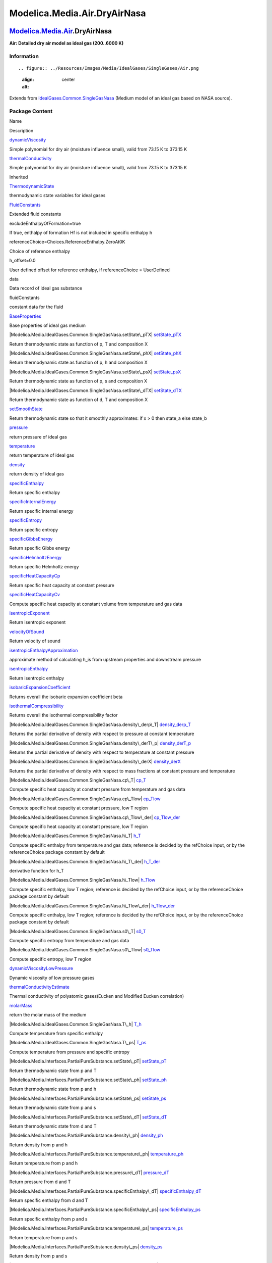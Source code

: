 =============================
Modelica.Media.Air.DryAirNasa
=============================

`Modelica.Media.Air <Modelica_Media_Air.html#Modelica.Media.Air>`_.DryAirNasa
-----------------------------------------------------------------------------

**Air: Detailed dry air model as ideal gas (200..6000 K)**

Information
~~~~~~~~~~~

::

.. figure:: ../Resources/Images/Media/IdealGases/SingleGases/Air.png
   :align: center
   :alt: 

::

Extends from
`IdealGases.Common.SingleGasNasa <Modelica_Media_IdealGases_Common_SingleGasNasa.html#Modelica.Media.IdealGases.Common.SingleGasNasa>`_
(Medium model of an ideal gas based on NASA source).

Package Content
~~~~~~~~~~~~~~~

Name

Description

|Modelica.Media.Air.DryAirNasa.dynamicViscosity|
`dynamicViscosity <Modelica_Media_Air_DryAirNasa.html#Modelica.Media.Air.DryAirNasa.dynamicViscosity>`_

Simple polynomial for dry air (moisture influence small), valid from
73.15 K to 373.15 K

|Modelica.Media.Air.DryAirNasa.thermalConductivity|
`thermalConductivity <Modelica_Media_Air_DryAirNasa.html#Modelica.Media.Air.DryAirNasa.thermalConductivity>`_

Simple polynomial for dry air (moisture influence small), valid from
73.15 K to 373.15 K

Inherited

|Modelica.Media.IdealGases.Common.SingleGasNasa.ThermodynamicState|
`ThermodynamicState <Modelica_Media_IdealGases_Common_SingleGasNasa.html#Modelica.Media.IdealGases.Common.SingleGasNasa.ThermodynamicState>`_

thermodynamic state variables for ideal gases

|Modelica.Media.IdealGases.Common.SingleGasNasa.FluidConstants|
`FluidConstants <Modelica_Media_IdealGases_Common_SingleGasNasa.html#Modelica.Media.IdealGases.Common.SingleGasNasa.FluidConstants>`_

Extended fluid constants

excludeEnthalpyOfFormation=true

If true, enthalpy of formation Hf is not included in specific enthalpy h

referenceChoice=Choices.ReferenceEnthalpy.ZeroAt0K

Choice of reference enthalpy

h\_offset=0.0

User defined offset for reference enthalpy, if referenceChoice =
UserDefined

data

Data record of ideal gas substance

fluidConstants

constant data for the fluid

|Modelica.Media.IdealGases.Common.SingleGasNasa.BaseProperties|
`BaseProperties <Modelica_Media_IdealGases_Common_SingleGasNasa.html#Modelica.Media.IdealGases.Common.SingleGasNasa.BaseProperties>`_

Base properties of ideal gas medium

|Modelica.Media.IdealGases.Common.SingleGasNasa.setState\_pTX|
`setState\_pTX <Modelica_Media_IdealGases_Common_SingleGasNasa.html#Modelica.Media.IdealGases.Common.SingleGasNasa.setState_pTX>`_

Return thermodynamic state as function of p, T and composition X

|Modelica.Media.IdealGases.Common.SingleGasNasa.setState\_phX|
`setState\_phX <Modelica_Media_IdealGases_Common_SingleGasNasa.html#Modelica.Media.IdealGases.Common.SingleGasNasa.setState_phX>`_

Return thermodynamic state as function of p, h and composition X

|Modelica.Media.IdealGases.Common.SingleGasNasa.setState\_psX|
`setState\_psX <Modelica_Media_IdealGases_Common_SingleGasNasa.html#Modelica.Media.IdealGases.Common.SingleGasNasa.setState_psX>`_

Return thermodynamic state as function of p, s and composition X

|Modelica.Media.IdealGases.Common.SingleGasNasa.setState\_dTX|
`setState\_dTX <Modelica_Media_IdealGases_Common_SingleGasNasa.html#Modelica.Media.IdealGases.Common.SingleGasNasa.setState_dTX>`_

Return thermodynamic state as function of d, T and composition X

|Modelica.Media.IdealGases.Common.SingleGasNasa.setSmoothState|
`setSmoothState <Modelica_Media_IdealGases_Common_SingleGasNasa.html#Modelica.Media.IdealGases.Common.SingleGasNasa.setSmoothState>`_

Return thermodynamic state so that it smoothly approximates: if x > 0
then state\_a else state\_b

|Modelica.Media.IdealGases.Common.SingleGasNasa.pressure|
`pressure <Modelica_Media_IdealGases_Common_SingleGasNasa.html#Modelica.Media.IdealGases.Common.SingleGasNasa.pressure>`_

return pressure of ideal gas

|Modelica.Media.IdealGases.Common.SingleGasNasa.temperature|
`temperature <Modelica_Media_IdealGases_Common_SingleGasNasa.html#Modelica.Media.IdealGases.Common.SingleGasNasa.temperature>`_

return temperature of ideal gas

|Modelica.Media.IdealGases.Common.SingleGasNasa.density|
`density <Modelica_Media_IdealGases_Common_SingleGasNasa.html#Modelica.Media.IdealGases.Common.SingleGasNasa.density>`_

return density of ideal gas

|Modelica.Media.IdealGases.Common.SingleGasNasa.specificEnthalpy|
`specificEnthalpy <Modelica_Media_IdealGases_Common_SingleGasNasa.html#Modelica.Media.IdealGases.Common.SingleGasNasa.specificEnthalpy>`_

Return specific enthalpy

|Modelica.Media.IdealGases.Common.SingleGasNasa.specificInternalEnergy|
`specificInternalEnergy <Modelica_Media_IdealGases_Common_SingleGasNasa.html#Modelica.Media.IdealGases.Common.SingleGasNasa.specificInternalEnergy>`_

Return specific internal energy

|Modelica.Media.IdealGases.Common.SingleGasNasa.specificEntropy|
`specificEntropy <Modelica_Media_IdealGases_Common_SingleGasNasa.html#Modelica.Media.IdealGases.Common.SingleGasNasa.specificEntropy>`_

Return specific entropy

|Modelica.Media.IdealGases.Common.SingleGasNasa.specificGibbsEnergy|
`specificGibbsEnergy <Modelica_Media_IdealGases_Common_SingleGasNasa.html#Modelica.Media.IdealGases.Common.SingleGasNasa.specificGibbsEnergy>`_

Return specific Gibbs energy

|Modelica.Media.IdealGases.Common.SingleGasNasa.specificHelmholtzEnergy|
`specificHelmholtzEnergy <Modelica_Media_IdealGases_Common_SingleGasNasa.html#Modelica.Media.IdealGases.Common.SingleGasNasa.specificHelmholtzEnergy>`_

Return specific Helmholtz energy

|Modelica.Media.IdealGases.Common.SingleGasNasa.specificHeatCapacityCp|
`specificHeatCapacityCp <Modelica_Media_IdealGases_Common_SingleGasNasa.html#Modelica.Media.IdealGases.Common.SingleGasNasa.specificHeatCapacityCp>`_

Return specific heat capacity at constant pressure

|Modelica.Media.IdealGases.Common.SingleGasNasa.specificHeatCapacityCv|
`specificHeatCapacityCv <Modelica_Media_IdealGases_Common_SingleGasNasa.html#Modelica.Media.IdealGases.Common.SingleGasNasa.specificHeatCapacityCv>`_

Compute specific heat capacity at constant volume from temperature and
gas data

|Modelica.Media.IdealGases.Common.SingleGasNasa.isentropicExponent|
`isentropicExponent <Modelica_Media_IdealGases_Common_SingleGasNasa.html#Modelica.Media.IdealGases.Common.SingleGasNasa.isentropicExponent>`_

Return isentropic exponent

|Modelica.Media.IdealGases.Common.SingleGasNasa.velocityOfSound|
`velocityOfSound <Modelica_Media_IdealGases_Common_SingleGasNasa.html#Modelica.Media.IdealGases.Common.SingleGasNasa.velocityOfSound>`_

Return velocity of sound

|Modelica.Media.IdealGases.Common.SingleGasNasa.isentropicEnthalpyApproximation|
`isentropicEnthalpyApproximation <Modelica_Media_IdealGases_Common_SingleGasNasa.html#Modelica.Media.IdealGases.Common.SingleGasNasa.isentropicEnthalpyApproximation>`_

approximate method of calculating h\_is from upstream properties and
downstream pressure

|Modelica.Media.IdealGases.Common.SingleGasNasa.isentropicEnthalpy|
`isentropicEnthalpy <Modelica_Media_IdealGases_Common_SingleGasNasa.html#Modelica.Media.IdealGases.Common.SingleGasNasa.isentropicEnthalpy>`_

Return isentropic enthalpy

|Modelica.Media.IdealGases.Common.SingleGasNasa.isobaricExpansionCoefficient|
`isobaricExpansionCoefficient <Modelica_Media_IdealGases_Common_SingleGasNasa.html#Modelica.Media.IdealGases.Common.SingleGasNasa.isobaricExpansionCoefficient>`_

Returns overall the isobaric expansion coefficient beta

|Modelica.Media.IdealGases.Common.SingleGasNasa.isothermalCompressibility|
`isothermalCompressibility <Modelica_Media_IdealGases_Common_SingleGasNasa.html#Modelica.Media.IdealGases.Common.SingleGasNasa.isothermalCompressibility>`_

Returns overall the isothermal compressibility factor

|Modelica.Media.IdealGases.Common.SingleGasNasa.density\_derp\_T|
`density\_derp\_T <Modelica_Media_IdealGases_Common_SingleGasNasa.html#Modelica.Media.IdealGases.Common.SingleGasNasa.density_derp_T>`_

Returns the partial derivative of density with respect to pressure at
constant temperature

|Modelica.Media.IdealGases.Common.SingleGasNasa.density\_derT\_p|
`density\_derT\_p <Modelica_Media_IdealGases_Common_SingleGasNasa.html#Modelica.Media.IdealGases.Common.SingleGasNasa.density_derT_p>`_

Returns the partial derivative of density with respect to temperature at
constant pressure

|Modelica.Media.IdealGases.Common.SingleGasNasa.density\_derX|
`density\_derX <Modelica_Media_IdealGases_Common_SingleGasNasa.html#Modelica.Media.IdealGases.Common.SingleGasNasa.density_derX>`_

Returns the partial derivative of density with respect to mass fractions
at constant pressure and temperature

|Modelica.Media.IdealGases.Common.SingleGasNasa.cp\_T|
`cp\_T <Modelica_Media_IdealGases_Common_SingleGasNasa.html#Modelica.Media.IdealGases.Common.SingleGasNasa.cp_T>`_

Compute specific heat capacity at constant pressure from temperature and
gas data

|Modelica.Media.IdealGases.Common.SingleGasNasa.cp\_Tlow|
`cp\_Tlow <Modelica_Media_IdealGases_Common_SingleGasNasa.html#Modelica.Media.IdealGases.Common.SingleGasNasa.cp_Tlow>`_

Compute specific heat capacity at constant pressure, low T region

|Modelica.Media.IdealGases.Common.SingleGasNasa.cp\_Tlow\_der|
`cp\_Tlow\_der <Modelica_Media_IdealGases_Common_SingleGasNasa.html#Modelica.Media.IdealGases.Common.SingleGasNasa.cp_Tlow_der>`_

Compute specific heat capacity at constant pressure, low T region

|Modelica.Media.IdealGases.Common.SingleGasNasa.h\_T|
`h\_T <Modelica_Media_IdealGases_Common_SingleGasNasa.html#Modelica.Media.IdealGases.Common.SingleGasNasa.h_T>`_

Compute specific enthalpy from temperature and gas data; reference is
decided by the refChoice input, or by the referenceChoice package
constant by default

|Modelica.Media.IdealGases.Common.SingleGasNasa.h\_T\_der|
`h\_T\_der <Modelica_Media_IdealGases_Common_SingleGasNasa.html#Modelica.Media.IdealGases.Common.SingleGasNasa.h_T_der>`_

derivative function for h\_T

|Modelica.Media.IdealGases.Common.SingleGasNasa.h\_Tlow|
`h\_Tlow <Modelica_Media_IdealGases_Common_SingleGasNasa.html#Modelica.Media.IdealGases.Common.SingleGasNasa.h_Tlow>`_

Compute specific enthalpy, low T region; reference is decided by the
refChoice input, or by the referenceChoice package constant by default

|Modelica.Media.IdealGases.Common.SingleGasNasa.h\_Tlow\_der|
`h\_Tlow\_der <Modelica_Media_IdealGases_Common_SingleGasNasa.html#Modelica.Media.IdealGases.Common.SingleGasNasa.h_Tlow_der>`_

Compute specific enthalpy, low T region; reference is decided by the
refChoice input, or by the referenceChoice package constant by default

|Modelica.Media.IdealGases.Common.SingleGasNasa.s0\_T|
`s0\_T <Modelica_Media_IdealGases_Common_SingleGasNasa.html#Modelica.Media.IdealGases.Common.SingleGasNasa.s0_T>`_

Compute specific entropy from temperature and gas data

|Modelica.Media.IdealGases.Common.SingleGasNasa.s0\_Tlow|
`s0\_Tlow <Modelica_Media_IdealGases_Common_SingleGasNasa.html#Modelica.Media.IdealGases.Common.SingleGasNasa.s0_Tlow>`_

Compute specific entropy, low T region

|Modelica.Media.IdealGases.Common.SingleGasNasa.dynamicViscosityLowPressure|
`dynamicViscosityLowPressure <Modelica_Media_IdealGases_Common_SingleGasNasa.html#Modelica.Media.IdealGases.Common.SingleGasNasa.dynamicViscosityLowPressure>`_

Dynamic viscosity of low pressure gases

|Modelica.Media.IdealGases.Common.SingleGasNasa.thermalConductivityEstimate|
`thermalConductivityEstimate <Modelica_Media_IdealGases_Common_SingleGasNasa.html#Modelica.Media.IdealGases.Common.SingleGasNasa.thermalConductivityEstimate>`_

Thermal conductivity of polyatomic gases(Eucken and Modified Eucken
correlation)

|Modelica.Media.IdealGases.Common.SingleGasNasa.molarMass|
`molarMass <Modelica_Media_IdealGases_Common_SingleGasNasa.html#Modelica.Media.IdealGases.Common.SingleGasNasa.molarMass>`_

return the molar mass of the medium

|Modelica.Media.IdealGases.Common.SingleGasNasa.T\_h|
`T\_h <Modelica_Media_IdealGases_Common_SingleGasNasa.html#Modelica.Media.IdealGases.Common.SingleGasNasa.T_h>`_

Compute temperature from specific enthalpy

|Modelica.Media.IdealGases.Common.SingleGasNasa.T\_ps|
`T\_ps <Modelica_Media_IdealGases_Common_SingleGasNasa.html#Modelica.Media.IdealGases.Common.SingleGasNasa.T_ps>`_

Compute temperature from pressure and specific entropy

|Modelica.Media.Interfaces.PartialPureSubstance.setState\_pT|
`setState\_pT <Modelica_Media_Interfaces_PartialPureSubstance.html#Modelica.Media.Interfaces.PartialPureSubstance.setState_pT>`_

Return thermodynamic state from p and T

|Modelica.Media.Interfaces.PartialPureSubstance.setState\_ph|
`setState\_ph <Modelica_Media_Interfaces_PartialPureSubstance.html#Modelica.Media.Interfaces.PartialPureSubstance.setState_ph>`_

Return thermodynamic state from p and h

|Modelica.Media.Interfaces.PartialPureSubstance.setState\_ps|
`setState\_ps <Modelica_Media_Interfaces_PartialPureSubstance.html#Modelica.Media.Interfaces.PartialPureSubstance.setState_ps>`_

Return thermodynamic state from p and s

|Modelica.Media.Interfaces.PartialPureSubstance.setState\_dT|
`setState\_dT <Modelica_Media_Interfaces_PartialPureSubstance.html#Modelica.Media.Interfaces.PartialPureSubstance.setState_dT>`_

Return thermodynamic state from d and T

|Modelica.Media.Interfaces.PartialPureSubstance.density\_ph|
`density\_ph <Modelica_Media_Interfaces_PartialPureSubstance.html#Modelica.Media.Interfaces.PartialPureSubstance.density_ph>`_

Return density from p and h

|Modelica.Media.Interfaces.PartialPureSubstance.temperature\_ph|
`temperature\_ph <Modelica_Media_Interfaces_PartialPureSubstance.html#Modelica.Media.Interfaces.PartialPureSubstance.temperature_ph>`_

Return temperature from p and h

|Modelica.Media.Interfaces.PartialPureSubstance.pressure\_dT|
`pressure\_dT <Modelica_Media_Interfaces_PartialPureSubstance.html#Modelica.Media.Interfaces.PartialPureSubstance.pressure_dT>`_

Return pressure from d and T

|Modelica.Media.Interfaces.PartialPureSubstance.specificEnthalpy\_dT|
`specificEnthalpy\_dT <Modelica_Media_Interfaces_PartialPureSubstance.html#Modelica.Media.Interfaces.PartialPureSubstance.specificEnthalpy_dT>`_

Return specific enthalpy from d and T

|Modelica.Media.Interfaces.PartialPureSubstance.specificEnthalpy\_ps|
`specificEnthalpy\_ps <Modelica_Media_Interfaces_PartialPureSubstance.html#Modelica.Media.Interfaces.PartialPureSubstance.specificEnthalpy_ps>`_

Return specific enthalpy from p and s

|Modelica.Media.Interfaces.PartialPureSubstance.temperature\_ps|
`temperature\_ps <Modelica_Media_Interfaces_PartialPureSubstance.html#Modelica.Media.Interfaces.PartialPureSubstance.temperature_ps>`_

Return temperature from p and s

|Modelica.Media.Interfaces.PartialPureSubstance.density\_ps|
`density\_ps <Modelica_Media_Interfaces_PartialPureSubstance.html#Modelica.Media.Interfaces.PartialPureSubstance.density_ps>`_

Return density from p and s

|Modelica.Media.Interfaces.PartialPureSubstance.specificEnthalpy\_pT|
`specificEnthalpy\_pT <Modelica_Media_Interfaces_PartialPureSubstance.html#Modelica.Media.Interfaces.PartialPureSubstance.specificEnthalpy_pT>`_

Return specific enthalpy from p and T

|Modelica.Media.Interfaces.PartialPureSubstance.density\_pT|
`density\_pT <Modelica_Media_Interfaces_PartialPureSubstance.html#Modelica.Media.Interfaces.PartialPureSubstance.density_pT>`_

Return density from p and T

ThermoStates

Enumeration type for independent variables

mediumName="unusablePartialMedium"

Name of the medium

substanceNames={mediumName}

Names of the mixture substances. Set substanceNames={mediumName} if only
one substance.

extraPropertiesNames=fill("", 0)

Names of the additional (extra) transported properties. Set
extraPropertiesNames=fill("",0) if unused

singleState

= true, if u and d are not a function of pressure

reducedX=true

= true if medium contains the equation sum(X) = 1.0; set reducedX=true
if only one substance (see docu for details)

fixedX=false

= true if medium contains the equation X = reference\_X

reference\_p=101325

Reference pressure of Medium: default 1 atmosphere

reference\_T=298.15

Reference temperature of Medium: default 25 deg Celsius

reference\_X=fill(1/nX, nX)

Default mass fractions of medium

p\_default=101325

Default value for pressure of medium (for initialization)

T\_default=Modelica.SIunits.Conversions.from\_degC(20)

Default value for temperature of medium (for initialization)

h\_default=specificEnthalpy\_pTX(p\_default, T\_default, X\_default)

Default value for specific enthalpy of medium (for initialization)

X\_default=reference\_X

Default value for mass fractions of medium (for initialization)

nS=size(substanceNames, 1)

Number of substances

nX=nS

Number of mass fractions

nXi=if fixedX then 0 else if reducedX then nS - 1 else nS

Number of structurally independent mass fractions (see docu for details)

nC=size(extraPropertiesNames, 1)

Number of extra (outside of standard mass-balance) transported
properties

C\_nominal=1.0e-6\*ones(nC)

Default for the nominal values for the extra properties

|Modelica.Media.Interfaces.PartialMedium.prandtlNumber|
`prandtlNumber <Modelica_Media_Interfaces_PartialMedium.html#Modelica.Media.Interfaces.PartialMedium.prandtlNumber>`_

Return the Prandtl number

|Modelica.Media.Interfaces.PartialMedium.heatCapacity\_cp|
`heatCapacity\_cp <Modelica_Media_Interfaces_PartialMedium.html#Modelica.Media.Interfaces.PartialMedium.heatCapacity_cp>`_

alias for deprecated name

|Modelica.Media.Interfaces.PartialMedium.heatCapacity\_cv|
`heatCapacity\_cv <Modelica_Media_Interfaces_PartialMedium.html#Modelica.Media.Interfaces.PartialMedium.heatCapacity_cv>`_

alias for deprecated name

|Modelica.Media.Interfaces.PartialMedium.beta|
`beta <Modelica_Media_Interfaces_PartialMedium.html#Modelica.Media.Interfaces.PartialMedium.beta>`_

alias for isobaricExpansionCoefficient for user convenience

|Modelica.Media.Interfaces.PartialMedium.kappa|
`kappa <Modelica_Media_Interfaces_PartialMedium.html#Modelica.Media.Interfaces.PartialMedium.kappa>`_

alias of isothermalCompressibility for user convenience

|Modelica.Media.Interfaces.PartialMedium.density\_derp\_h|
`density\_derp\_h <Modelica_Media_Interfaces_PartialMedium.html#Modelica.Media.Interfaces.PartialMedium.density_derp_h>`_

Return density derivative w.r.t. pressure at const specific enthalpy

|Modelica.Media.Interfaces.PartialMedium.density\_derh\_p|
`density\_derh\_p <Modelica_Media_Interfaces_PartialMedium.html#Modelica.Media.Interfaces.PartialMedium.density_derh_p>`_

Return density derivative w.r.t. specific enthalpy at constant pressure

|Modelica.Media.Interfaces.PartialMedium.specificEnthalpy\_pTX|
`specificEnthalpy\_pTX <Modelica_Media_Interfaces_PartialMedium.html#Modelica.Media.Interfaces.PartialMedium.specificEnthalpy_pTX>`_

Return specific enthalpy from p, T, and X or Xi

|Modelica.Media.Interfaces.PartialMedium.specificEntropy\_pTX|
`specificEntropy\_pTX <Modelica_Media_Interfaces_PartialMedium.html#Modelica.Media.Interfaces.PartialMedium.specificEntropy_pTX>`_

Return specific enthalpy from p, T, and X or Xi

|Modelica.Media.Interfaces.PartialMedium.density\_pTX|
`density\_pTX <Modelica_Media_Interfaces_PartialMedium.html#Modelica.Media.Interfaces.PartialMedium.density_pTX>`_

Return density from p, T, and X or Xi

|Modelica.Media.Interfaces.PartialMedium.temperature\_phX|
`temperature\_phX <Modelica_Media_Interfaces_PartialMedium.html#Modelica.Media.Interfaces.PartialMedium.temperature_phX>`_

Return temperature from p, h, and X or Xi

|Modelica.Media.Interfaces.PartialMedium.density\_phX|
`density\_phX <Modelica_Media_Interfaces_PartialMedium.html#Modelica.Media.Interfaces.PartialMedium.density_phX>`_

Return density from p, h, and X or Xi

|Modelica.Media.Interfaces.PartialMedium.temperature\_psX|
`temperature\_psX <Modelica_Media_Interfaces_PartialMedium.html#Modelica.Media.Interfaces.PartialMedium.temperature_psX>`_

Return temperature from p,s, and X or Xi

|Modelica.Media.Interfaces.PartialMedium.density\_psX|
`density\_psX <Modelica_Media_Interfaces_PartialMedium.html#Modelica.Media.Interfaces.PartialMedium.density_psX>`_

Return density from p, s, and X or Xi

|Modelica.Media.Interfaces.PartialMedium.specificEnthalpy\_psX|
`specificEnthalpy\_psX <Modelica_Media_Interfaces_PartialMedium.html#Modelica.Media.Interfaces.PartialMedium.specificEnthalpy_psX>`_

Return specific enthalpy from p, s, and X or Xi

`AbsolutePressure <Modelica_Media_Interfaces_PartialMedium.html#Modelica.Media.Interfaces.PartialMedium.AbsolutePressure>`_

Type for absolute pressure with medium specific attributes

`Density <Modelica_Media_Interfaces_PartialMedium.html#Modelica.Media.Interfaces.PartialMedium.Density>`_

Type for density with medium specific attributes

`DynamicViscosity <Modelica_Media_Interfaces_PartialMedium.html#Modelica.Media.Interfaces.PartialMedium.DynamicViscosity>`_

Type for dynamic viscosity with medium specific attributes

`EnthalpyFlowRate <Modelica_Media_Interfaces_PartialMedium.html#Modelica.Media.Interfaces.PartialMedium.EnthalpyFlowRate>`_

Type for enthalpy flow rate with medium specific attributes

`MassFlowRate <Modelica_Media_Interfaces_PartialMedium.html#Modelica.Media.Interfaces.PartialMedium.MassFlowRate>`_

Type for mass flow rate with medium specific attributes

`MassFraction <Modelica_Media_Interfaces_PartialMedium.html#Modelica.Media.Interfaces.PartialMedium.MassFraction>`_

Type for mass fraction with medium specific attributes

`MoleFraction <Modelica_Media_Interfaces_PartialMedium.html#Modelica.Media.Interfaces.PartialMedium.MoleFraction>`_

Type for mole fraction with medium specific attributes

`MolarMass <Modelica_Media_Interfaces_PartialMedium.html#Modelica.Media.Interfaces.PartialMedium.MolarMass>`_

Type for molar mass with medium specific attributes

`MolarVolume <Modelica_Media_Interfaces_PartialMedium.html#Modelica.Media.Interfaces.PartialMedium.MolarVolume>`_

Type for molar volume with medium specific attributes

`IsentropicExponent <Modelica_Media_Interfaces_PartialMedium.html#Modelica.Media.Interfaces.PartialMedium.IsentropicExponent>`_

Type for isentropic exponent with medium specific attributes

`SpecificEnergy <Modelica_Media_Interfaces_PartialMedium.html#Modelica.Media.Interfaces.PartialMedium.SpecificEnergy>`_

Type for specific energy with medium specific attributes

`SpecificInternalEnergy <Modelica_Media_Interfaces_PartialMedium.html#Modelica.Media.Interfaces.PartialMedium.SpecificInternalEnergy>`_

Type for specific internal energy with medium specific attributes

`SpecificEnthalpy <Modelica_Media_Interfaces_PartialMedium.html#Modelica.Media.Interfaces.PartialMedium.SpecificEnthalpy>`_

Type for specific enthalpy with medium specific attributes

`SpecificEntropy <Modelica_Media_Interfaces_PartialMedium.html#Modelica.Media.Interfaces.PartialMedium.SpecificEntropy>`_

Type for specific entropy with medium specific attributes

`SpecificHeatCapacity <Modelica_Media_Interfaces_PartialMedium.html#Modelica.Media.Interfaces.PartialMedium.SpecificHeatCapacity>`_

Type for specific heat capacity with medium specific attributes

`SurfaceTension <Modelica_Media_Interfaces_PartialMedium.html#Modelica.Media.Interfaces.PartialMedium.SurfaceTension>`_

Type for surface tension with medium specific attributes

`Temperature <Modelica_Media_Interfaces_PartialMedium.html#Modelica.Media.Interfaces.PartialMedium.Temperature>`_

Type for temperature with medium specific attributes

`ThermalConductivity <Modelica_Media_Interfaces_PartialMedium.html#Modelica.Media.Interfaces.PartialMedium.ThermalConductivity>`_

Type for thermal conductivity with medium specific attributes

`PrandtlNumber <Modelica_Media_Interfaces_PartialMedium.html#Modelica.Media.Interfaces.PartialMedium.PrandtlNumber>`_

Type for Prandtl number with medium specific attributes

`VelocityOfSound <Modelica_Media_Interfaces_PartialMedium.html#Modelica.Media.Interfaces.PartialMedium.VelocityOfSound>`_

Type for velocity of sound with medium specific attributes

`ExtraProperty <Modelica_Media_Interfaces_PartialMedium.html#Modelica.Media.Interfaces.PartialMedium.ExtraProperty>`_

Type for unspecified, mass-specific property transported by flow

`CumulativeExtraProperty <Modelica_Media_Interfaces_PartialMedium.html#Modelica.Media.Interfaces.PartialMedium.CumulativeExtraProperty>`_

Type for conserved integral of unspecified, mass specific property

`ExtraPropertyFlowRate <Modelica_Media_Interfaces_PartialMedium.html#Modelica.Media.Interfaces.PartialMedium.ExtraPropertyFlowRate>`_

Type for flow rate of unspecified, mass-specific property

`IsobaricExpansionCoefficient <Modelica_Media_Interfaces_PartialMedium.html#Modelica.Media.Interfaces.PartialMedium.IsobaricExpansionCoefficient>`_

Type for isobaric expansion coefficient with medium specific attributes

`DipoleMoment <Modelica_Media_Interfaces_PartialMedium.html#Modelica.Media.Interfaces.PartialMedium.DipoleMoment>`_

Type for dipole moment with medium specific attributes

`DerDensityByPressure <Modelica_Media_Interfaces_PartialMedium.html#Modelica.Media.Interfaces.PartialMedium.DerDensityByPressure>`_

Type for partial derivative of density with resect to pressure with
medium specific attributes

`DerDensityByEnthalpy <Modelica_Media_Interfaces_PartialMedium.html#Modelica.Media.Interfaces.PartialMedium.DerDensityByEnthalpy>`_

Type for partial derivative of density with resect to enthalpy with
medium specific attributes

`DerEnthalpyByPressure <Modelica_Media_Interfaces_PartialMedium.html#Modelica.Media.Interfaces.PartialMedium.DerEnthalpyByPressure>`_

Type for partial derivative of enthalpy with resect to pressure with
medium specific attributes

`DerDensityByTemperature <Modelica_Media_Interfaces_PartialMedium.html#Modelica.Media.Interfaces.PartialMedium.DerDensityByTemperature>`_

Type for partial derivative of density with resect to temperature with
medium specific attributes

|Modelica.Media.Interfaces.PartialMedium.Choices|
`Choices <Modelica_Media_Interfaces_PartialMedium_Choices.html#Modelica.Media.Interfaces.PartialMedium.Choices>`_

Types, constants to define menu choices

--------------

|image72| `Modelica.Media.Air.DryAirNasa <Modelica_Media_Air_DryAirNasa.html#Modelica.Media.Air.DryAirNasa>`_.dynamicViscosity
------------------------------------------------------------------------------------------------------------------------------

**Simple polynomial for dry air (moisture influence small), valid from
73.15 K to 373.15 K**

Information
~~~~~~~~~~~

::

Dynamic viscosity is computed from temperature using a second order
polynomial with a range of validity between 73 and 373 K.

::

Extends from
`Modelica.Icons.Function <Modelica_Icons.html#Modelica.Icons.Function>`_
(Icon for functions).

Inputs
~~~~~~

+-------------------------------------------------------------------------------------------------------------------------------------------------+---------+-----------+------------------------------+
| Type                                                                                                                                            | Name    | Default   | Description                  |
+=================================================================================================================================================+=========+===========+==============================+
| `ThermodynamicState <Modelica_Media_IdealGases_Common_SingleGasNasa.html#Modelica.Media.IdealGases.Common.SingleGasNasa.ThermodynamicState>`_   | state   |           | Thermodynamic state record   |
+-------------------------------------------------------------------------------------------------------------------------------------------------+---------+-----------+------------------------------+

Outputs
~~~~~~~

+-------------------------------------------------------------------------------------------------------------------------------+--------+----------------------------+
| Type                                                                                                                          | Name   | Description                |
+===============================================================================================================================+========+============================+
| `DynamicViscosity <Modelica_Media_Interfaces_PartialMedium.html#Modelica.Media.Interfaces.PartialMedium.DynamicViscosity>`_   | eta    | Dynamic viscosity [Pa.s]   |
+-------------------------------------------------------------------------------------------------------------------------------+--------+----------------------------+

Modelica definition
~~~~~~~~~~~~~~~~~~~

::

    redeclare function dynamicViscosity 
      "Simple polynomial for dry air (moisture influence small), valid from 73.15 K to 373.15 K"
      extends Modelica.Icons.Function;
      input ThermodynamicState state "Thermodynamic state record";
      output DynamicViscosity eta "Dynamic viscosity";
    algorithm 
      eta := Incompressible.TableBased.Polynomials_Temp.evaluate({(-4.96717436974791E-011), 5.06626785714286E-008, 1.72937731092437E-005}, Cv.to_degC(state.T));
    end dynamicViscosity;

--------------

|image73| `Modelica.Media.Air.DryAirNasa <Modelica_Media_Air_DryAirNasa.html#Modelica.Media.Air.DryAirNasa>`_.thermalConductivity
---------------------------------------------------------------------------------------------------------------------------------

**Simple polynomial for dry air (moisture influence small), valid from
73.15 K to 373.15 K**

Information
~~~~~~~~~~~

::

Thermal conductivity is computed from temperature using a second order
polynomial with a range of validity between 73 and 373 K.

::

Extends from
`Modelica.Icons.Function <Modelica_Icons.html#Modelica.Icons.Function>`_
(Icon for functions).

Inputs
~~~~~~

+-------------------------------------------------------------------------------------------------------------------------------------------------+----------+-----------+-----------------------------------+
| Type                                                                                                                                            | Name     | Default   | Description                       |
+=================================================================================================================================================+==========+===========+===================================+
| `ThermodynamicState <Modelica_Media_IdealGases_Common_SingleGasNasa.html#Modelica.Media.IdealGases.Common.SingleGasNasa.ThermodynamicState>`_   | state    |           | Thermodynamic state record        |
+-------------------------------------------------------------------------------------------------------------------------------------------------+----------+-----------+-----------------------------------+
| Integer                                                                                                                                         | method   | 1         | Dummy for compatibility reasons   |
+-------------------------------------------------------------------------------------------------------------------------------------------------+----------+-----------+-----------------------------------+

Outputs
~~~~~~~

+-------------------------------------------------------------------------------------------------------------------------------------+----------+----------------------------------+
| Type                                                                                                                                | Name     | Description                      |
+=====================================================================================================================================+==========+==================================+
| `ThermalConductivity <Modelica_Media_Interfaces_PartialMedium.html#Modelica.Media.Interfaces.PartialMedium.ThermalConductivity>`_   | lambda   | Thermal conductivity [W/(m.K)]   |
+-------------------------------------------------------------------------------------------------------------------------------------+----------+----------------------------------+

Modelica definition
~~~~~~~~~~~~~~~~~~~

::

    redeclare function thermalConductivity 
      "Simple polynomial for dry air (moisture influence small), valid from 73.15 K to 373.15 K"
      extends Modelica.Icons.Function;
      input ThermodynamicState state "Thermodynamic state record";
      input Integer method=1 "Dummy for compatibility reasons";
      output ThermalConductivity lambda "Thermal conductivity";
    algorithm 
      lambda := Incompressible.TableBased.Polynomials_Temp.evaluate({(-4.8737307422969E-008), 7.67803133753502E-005, 0.0241814385504202},Cv.to_degC(state.T));

    end thermalConductivity;

--------------

`Automatically generated <http://www.3ds.com/>`_ Fri Nov 12 16:31:31
2010.

.. |Modelica.Media.Air.DryAirNasa.dynamicViscosity| image:: Modelica.Media.Air.DryAirNasa.dynamicViscosityS.png
.. |Modelica.Media.Air.DryAirNasa.thermalConductivity| image:: Modelica.Media.Air.DryAirNasa.dynamicViscosityS.png
.. |Modelica.Media.IdealGases.Common.SingleGasNasa.ThermodynamicState| image:: Modelica.Media.IdealGases.Common.SingleGasNasa.ThermodynamicStateS.png
.. |Modelica.Media.IdealGases.Common.SingleGasNasa.FluidConstants| image:: Modelica.Media.IdealGases.Common.SingleGasNasa.ThermodynamicStateS.png
.. |Modelica.Media.IdealGases.Common.SingleGasNasa.BaseProperties| image:: Modelica.Media.IdealGases.Common.SingleGasNasa.BasePropertiesS.png
.. |Modelica.Media.IdealGases.Common.SingleGasNasa.setState\_pTX| image:: Modelica.Media.IdealGases.Common.SingleGasNasa.setState_pTXS.png
.. |Modelica.Media.IdealGases.Common.SingleGasNasa.setState\_phX| image:: Modelica.Media.IdealGases.Common.SingleGasNasa.setState_pTXS.png
.. |Modelica.Media.IdealGases.Common.SingleGasNasa.setState\_psX| image:: Modelica.Media.IdealGases.Common.SingleGasNasa.setState_pTXS.png
.. |Modelica.Media.IdealGases.Common.SingleGasNasa.setState\_dTX| image:: Modelica.Media.IdealGases.Common.SingleGasNasa.setState_pTXS.png
.. |Modelica.Media.IdealGases.Common.SingleGasNasa.setSmoothState| image:: Modelica.Media.IdealGases.Common.SingleGasNasa.setState_pTXS.png
.. |Modelica.Media.IdealGases.Common.SingleGasNasa.pressure| image:: Modelica.Media.IdealGases.Common.SingleGasNasa.setState_pTXS.png
.. |Modelica.Media.IdealGases.Common.SingleGasNasa.temperature| image:: Modelica.Media.IdealGases.Common.SingleGasNasa.setState_pTXS.png
.. |Modelica.Media.IdealGases.Common.SingleGasNasa.density| image:: Modelica.Media.IdealGases.Common.SingleGasNasa.setState_pTXS.png
.. |Modelica.Media.IdealGases.Common.SingleGasNasa.specificEnthalpy| image:: Modelica.Media.IdealGases.Common.SingleGasNasa.setState_pTXS.png
.. |Modelica.Media.IdealGases.Common.SingleGasNasa.specificInternalEnergy| image:: Modelica.Media.IdealGases.Common.SingleGasNasa.setState_pTXS.png
.. |Modelica.Media.IdealGases.Common.SingleGasNasa.specificEntropy| image:: Modelica.Media.IdealGases.Common.SingleGasNasa.setState_pTXS.png
.. |Modelica.Media.IdealGases.Common.SingleGasNasa.specificGibbsEnergy| image:: Modelica.Media.IdealGases.Common.SingleGasNasa.setState_pTXS.png
.. |Modelica.Media.IdealGases.Common.SingleGasNasa.specificHelmholtzEnergy| image:: Modelica.Media.IdealGases.Common.SingleGasNasa.setState_pTXS.png
.. |Modelica.Media.IdealGases.Common.SingleGasNasa.specificHeatCapacityCp| image:: Modelica.Media.IdealGases.Common.SingleGasNasa.setState_pTXS.png
.. |Modelica.Media.IdealGases.Common.SingleGasNasa.specificHeatCapacityCv| image:: Modelica.Media.IdealGases.Common.SingleGasNasa.setState_pTXS.png
.. |Modelica.Media.IdealGases.Common.SingleGasNasa.isentropicExponent| image:: Modelica.Media.IdealGases.Common.SingleGasNasa.setState_pTXS.png
.. |Modelica.Media.IdealGases.Common.SingleGasNasa.velocityOfSound| image:: Modelica.Media.IdealGases.Common.SingleGasNasa.setState_pTXS.png
.. |Modelica.Media.IdealGases.Common.SingleGasNasa.isentropicEnthalpyApproximation| image:: Modelica.Media.IdealGases.Common.SingleGasNasa.setState_pTXS.png
.. |Modelica.Media.IdealGases.Common.SingleGasNasa.isentropicEnthalpy| image:: Modelica.Media.IdealGases.Common.SingleGasNasa.setState_pTXS.png
.. |Modelica.Media.IdealGases.Common.SingleGasNasa.isobaricExpansionCoefficient| image:: Modelica.Media.IdealGases.Common.SingleGasNasa.setState_pTXS.png
.. |Modelica.Media.IdealGases.Common.SingleGasNasa.isothermalCompressibility| image:: Modelica.Media.IdealGases.Common.SingleGasNasa.setState_pTXS.png
.. |Modelica.Media.IdealGases.Common.SingleGasNasa.density\_derp\_T| image:: Modelica.Media.IdealGases.Common.SingleGasNasa.setState_pTXS.png
.. |Modelica.Media.IdealGases.Common.SingleGasNasa.density\_derT\_p| image:: Modelica.Media.IdealGases.Common.SingleGasNasa.setState_pTXS.png
.. |Modelica.Media.IdealGases.Common.SingleGasNasa.density\_derX| image:: Modelica.Media.IdealGases.Common.SingleGasNasa.setState_pTXS.png
.. |Modelica.Media.IdealGases.Common.SingleGasNasa.cp\_T| image:: Modelica.Media.IdealGases.Common.SingleGasNasa.setState_pTXS.png
.. |Modelica.Media.IdealGases.Common.SingleGasNasa.cp\_Tlow| image:: Modelica.Media.IdealGases.Common.SingleGasNasa.setState_pTXS.png
.. |Modelica.Media.IdealGases.Common.SingleGasNasa.cp\_Tlow\_der| image:: Modelica.Media.IdealGases.Common.SingleGasNasa.setState_pTXS.png
.. |Modelica.Media.IdealGases.Common.SingleGasNasa.h\_T| image:: Modelica.Media.IdealGases.Common.SingleGasNasa.setState_pTXS.png
.. |Modelica.Media.IdealGases.Common.SingleGasNasa.h\_T\_der| image:: Modelica.Media.IdealGases.Common.SingleGasNasa.setState_pTXS.png
.. |Modelica.Media.IdealGases.Common.SingleGasNasa.h\_Tlow| image:: Modelica.Media.IdealGases.Common.SingleGasNasa.setState_pTXS.png
.. |Modelica.Media.IdealGases.Common.SingleGasNasa.h\_Tlow\_der| image:: Modelica.Media.IdealGases.Common.SingleGasNasa.setState_pTXS.png
.. |Modelica.Media.IdealGases.Common.SingleGasNasa.s0\_T| image:: Modelica.Media.IdealGases.Common.SingleGasNasa.setState_pTXS.png
.. |Modelica.Media.IdealGases.Common.SingleGasNasa.s0\_Tlow| image:: Modelica.Media.IdealGases.Common.SingleGasNasa.setState_pTXS.png
.. |Modelica.Media.IdealGases.Common.SingleGasNasa.dynamicViscosityLowPressure| image:: Modelica.Media.IdealGases.Common.SingleGasNasa.setState_pTXS.png
.. |Modelica.Media.IdealGases.Common.SingleGasNasa.thermalConductivityEstimate| image:: Modelica.Media.IdealGases.Common.SingleGasNasa.setState_pTXS.png
.. |Modelica.Media.IdealGases.Common.SingleGasNasa.molarMass| image:: Modelica.Media.IdealGases.Common.SingleGasNasa.setState_pTXS.png
.. |Modelica.Media.IdealGases.Common.SingleGasNasa.T\_h| image:: Modelica.Media.IdealGases.Common.SingleGasNasa.T_hS.png
.. |Modelica.Media.IdealGases.Common.SingleGasNasa.T\_ps| image:: Modelica.Media.IdealGases.Common.SingleGasNasa.T_hS.png
.. |Modelica.Media.Interfaces.PartialPureSubstance.setState\_pT| image:: Modelica.Media.Interfaces.PartialSimpleIdealGasMedium.setState_pTXS.png
.. |Modelica.Media.Interfaces.PartialPureSubstance.setState\_ph| image:: Modelica.Media.Interfaces.PartialPureSubstance.setState_pTS.png
.. |Modelica.Media.Interfaces.PartialPureSubstance.setState\_ps| image:: Modelica.Media.Interfaces.PartialPureSubstance.setState_pTS.png
.. |Modelica.Media.Interfaces.PartialPureSubstance.setState\_dT| image:: Modelica.Media.Interfaces.PartialPureSubstance.setState_pTS.png
.. |Modelica.Media.Interfaces.PartialPureSubstance.density\_ph| image:: Modelica.Media.Interfaces.PartialPureSubstance.setState_pTS.png
.. |Modelica.Media.Interfaces.PartialPureSubstance.temperature\_ph| image:: Modelica.Media.Interfaces.PartialPureSubstance.setState_pTS.png
.. |Modelica.Media.Interfaces.PartialPureSubstance.pressure\_dT| image:: Modelica.Media.Interfaces.PartialPureSubstance.setState_pTS.png
.. |Modelica.Media.Interfaces.PartialPureSubstance.specificEnthalpy\_dT| image:: Modelica.Media.Interfaces.PartialPureSubstance.setState_pTS.png
.. |Modelica.Media.Interfaces.PartialPureSubstance.specificEnthalpy\_ps| image:: Modelica.Media.Interfaces.PartialPureSubstance.setState_pTS.png
.. |Modelica.Media.Interfaces.PartialPureSubstance.temperature\_ps| image:: Modelica.Media.Interfaces.PartialPureSubstance.setState_pTS.png
.. |Modelica.Media.Interfaces.PartialPureSubstance.density\_ps| image:: Modelica.Media.Interfaces.PartialPureSubstance.setState_pTS.png
.. |Modelica.Media.Interfaces.PartialPureSubstance.specificEnthalpy\_pT| image:: Modelica.Media.Interfaces.PartialPureSubstance.setState_pTS.png
.. |Modelica.Media.Interfaces.PartialPureSubstance.density\_pT| image:: Modelica.Media.Interfaces.PartialPureSubstance.setState_pTS.png
.. |Modelica.Media.Interfaces.PartialMedium.prandtlNumber| image:: Modelica.Media.Interfaces.PartialSimpleIdealGasMedium.setState_pTXS.png
.. |Modelica.Media.Interfaces.PartialMedium.heatCapacity\_cp| image:: Modelica.Media.Interfaces.PartialMedium.prandtlNumberS.png
.. |Modelica.Media.Interfaces.PartialMedium.heatCapacity\_cv| image:: Modelica.Media.Interfaces.PartialMedium.prandtlNumberS.png
.. |Modelica.Media.Interfaces.PartialMedium.beta| image:: Modelica.Media.Interfaces.PartialMedium.prandtlNumberS.png
.. |Modelica.Media.Interfaces.PartialMedium.kappa| image:: Modelica.Media.Interfaces.PartialMedium.prandtlNumberS.png
.. |Modelica.Media.Interfaces.PartialMedium.density\_derp\_h| image:: Modelica.Media.Interfaces.PartialMedium.setState_pTXS.png
.. |Modelica.Media.Interfaces.PartialMedium.density\_derh\_p| image:: Modelica.Media.Interfaces.PartialMedium.setState_pTXS.png
.. |Modelica.Media.Interfaces.PartialMedium.specificEnthalpy\_pTX| image:: Modelica.Media.Interfaces.PartialMedium.setState_pTXS.png
.. |Modelica.Media.Interfaces.PartialMedium.specificEntropy\_pTX| image:: Modelica.Media.Interfaces.PartialMedium.prandtlNumberS.png
.. |Modelica.Media.Interfaces.PartialMedium.density\_pTX| image:: Modelica.Media.Interfaces.PartialMedium.prandtlNumberS.png
.. |Modelica.Media.Interfaces.PartialMedium.temperature\_phX| image:: Modelica.Media.Interfaces.PartialMedium.setState_pTXS.png
.. |Modelica.Media.Interfaces.PartialMedium.density\_phX| image:: Modelica.Media.Interfaces.PartialMedium.setState_pTXS.png
.. |Modelica.Media.Interfaces.PartialMedium.temperature\_psX| image:: Modelica.Media.Interfaces.PartialMedium.setState_pTXS.png
.. |Modelica.Media.Interfaces.PartialMedium.density\_psX| image:: Modelica.Media.Interfaces.PartialMedium.setState_pTXS.png
.. |Modelica.Media.Interfaces.PartialMedium.specificEnthalpy\_psX| image:: Modelica.Media.Interfaces.PartialMedium.setState_pTXS.png
.. |Modelica.Media.Interfaces.PartialMedium.Choices| image:: Modelica.Media.Interfaces.PartialMedium.ChoicesS.png
.. |image72| image:: Modelica.Media.Air.DryAirNasa.dynamicViscosityI.png
.. |image73| image:: Modelica.Media.Air.DryAirNasa.dynamicViscosityI.png
